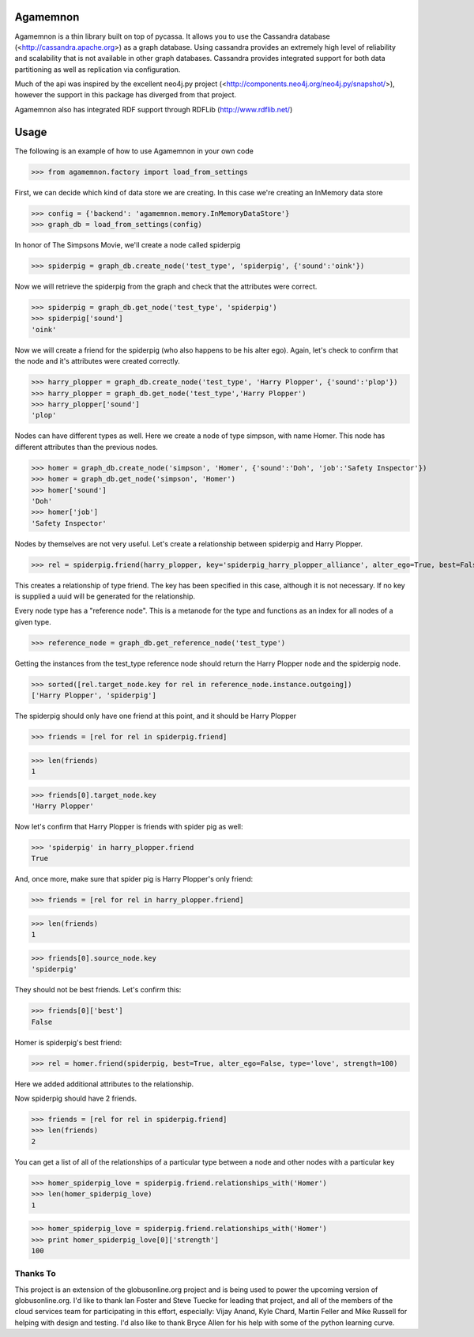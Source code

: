 ==============
Agamemnon
==============

Agamemnon is a thin library built on top of pycassa.  
It allows you to use the Cassandra database (<http://cassandra.apache.org>) as a graph database. 
Using cassandra provides an extremely high level of reliability and scalability that is not available in other
graph databases.  Cassandra provides integrated support for both data partitioning as well as replication via configuration.

Much of the api was inspired by the excellent neo4j.py project (<http://components.neo4j.org/neo4j.py/snapshot/>),
however the support in this package has diverged from that project.

Agamemnon also has integrated RDF support through RDFLib (http://www.rdflib.net/)

==========================
Usage
==========================

The following is an example of how to use Agamemnon in your own code


>>> from agamemnon.factory import load_from_settings

First, we can decide which kind of data store we are creating.  In this case we're creating an InMemory data store

>>> config = {'backend': 'agamemnon.memory.InMemoryDataStore'}
>>> graph_db = load_from_settings(config)

In honor of The Simpsons Movie, we'll create a node called spiderpig

>>> spiderpig = graph_db.create_node('test_type', 'spiderpig', {'sound':'oink'})

Now we will retrieve the spiderpig from the graph and check that the attributes were correct.

>>> spiderpig = graph_db.get_node('test_type', 'spiderpig')
>>> spiderpig['sound']
'oink'


Now we will create a friend for the spiderpig (who also happens to be his alter ego).  Again, let's check to
confirm that the node and it's attributes were created correctly.

>>> harry_plopper = graph_db.create_node('test_type', 'Harry Plopper', {'sound':'plop'})
>>> harry_plopper = graph_db.get_node('test_type','Harry Plopper')
>>> harry_plopper['sound']
'plop'

Nodes can have different types as well.  Here we create a node of type simpson, with name Homer.  This node has
different attributes than the previous nodes.

>>> homer = graph_db.create_node('simpson', 'Homer', {'sound':'Doh', 'job':'Safety Inspector'})
>>> homer = graph_db.get_node('simpson', 'Homer')
>>> homer['sound']
'Doh'
>>> homer['job']
'Safety Inspector'

Nodes by themselves are not very useful.  Let's create a relationship between spiderpig and Harry Plopper.

>>> rel = spiderpig.friend(harry_plopper, key='spiderpig_harry_plopper_alliance', alter_ego=True, best=False)

This creates a relationship of type friend.  The key has been specified in this case, although it is not necessary.
If no key is supplied a uuid will be generated for the relationship.

Every node type has a "reference node".  This is a metanode for the type and functions as an index for all nodes of a
given type.

>>> reference_node = graph_db.get_reference_node('test_type')

Getting the instances from the test_type reference node should return the Harry Plopper node and the spiderpig node.

>>> sorted([rel.target_node.key for rel in reference_node.instance.outgoing])
['Harry Plopper', 'spiderpig']

The spiderpig should only have one friend at this point, and it should be Harry Plopper

>>> friends = [rel for rel in spiderpig.friend]

>>> len(friends)
1

>>> friends[0].target_node.key
'Harry Plopper'

Now let's confirm that Harry Plopper is friends with spider pig as well:

>>> 'spiderpig' in harry_plopper.friend
True

And, once more, make sure that spider pig is Harry Plopper's only friend:

>>> friends = [rel for rel in harry_plopper.friend]

>>> len(friends)
1

>>> friends[0].source_node.key
'spiderpig'

They should not be best friends.  Let's confirm this:

>>> friends[0]['best']
False

Homer is spiderpig's best friend:

>>> rel = homer.friend(spiderpig, best=True, alter_ego=False, type='love', strength=100)

Here we added additional attributes to the relationship.

Now spiderpig should have 2 friends.

>>> friends = [rel for rel in spiderpig.friend]
>>> len(friends)
2

You can get a list of all of the relationships of a particular type between a node and other nodes with a particular key

>>> homer_spiderpig_love = spiderpig.friend.relationships_with('Homer')
>>> len(homer_spiderpig_love)
1

>>> homer_spiderpig_love = spiderpig.friend.relationships_with('Homer')
>>> print homer_spiderpig_love[0]['strength']
100



Thanks To
=============
This project is an extension of the globusonline.org project and is being used to power the upcoming version of globusonline.org.  I'd like to thank Ian Foster and Steve Tuecke for leading that project, and all of the members of the cloud services team for participating in this effort, especially: Vijay Anand, Kyle Chard, Martin Feller and Mike Russell for helping with design and testing.  I'd also like to thank Bryce Allen for his help with some of the python learning curve.
